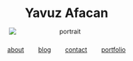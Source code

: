 #+OPTIONS: html-postamble:nil

#+BEGIN_EXPORT html
<div style="text-align:center; margin-top:2rem;">
  <!-- Name -->
  <h1 style="margin-bottom:1rem;">Yavuz Afacan</h1>

  <!-- Photo -->
  <img src="assets/img/flying_m3.png"
       alt="portrait"
       style="display:block;margin:0 auto;max-width:260px;height:auto;">

  <!-- Local time (Hamilton) -->
  <p id="clock" style="margin-top:1rem;font-style:italic;color:#555;"></p>

  <!-- Links -->
  <div style="display:flex;justify-content:center;gap:2rem;margin-top:1.5rem;">
    <a href="about.html">about</a>
    <a href="blog.html">blog</a>
    <a href="contact.html">contact</a>
    <a href="https://thunder-engine-37a.notion.site/Yavuz-Afacan-1720540abe8580aa899dc777b20396d2"
       target="_blank" rel="noopener noreferrer">portfolio</a>
  </div>


<script>
function updateClock() {
  let options = { timeZone: "America/Toronto", hour: "2-digit", minute: "2-digit", second: "2-digit" };
  let now = new Date().toLocaleTimeString("en-US", options);
  document.getElementById("clock").innerText = "Hamilton time: " + now;
}
setInterval(updateClock, 1000);
updateClock();
</script>
#+END_EXPORT
